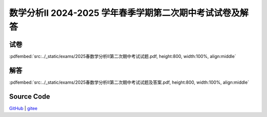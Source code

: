 数学分析II 2024-2025 学年春季学期第二次期中考试试卷及解答
^^^^^^^^^^^^^^^^^^^^^^^^^^^^^^^^^^^^^^^^^^^^^^^^^^^^^^^^^^^^^

试卷
--------

:pdfembed:`src:../_static/exams/2025春数学分析II第二次期中考试试题.pdf, height:800, width:100%, align:middle`

解答
--------

:pdfembed:`src:../_static/exams/2025春数学分析II第二次期中考试试题及答案.pdf, height:800, width:100%, align:middle`

Source Code
------------

`GitHub <https://github.com/wenh06/MathExams-Release/blob/master/content/数学分析/2025-春-期中考试-2.tex>`_  | `gitee <https://gitee.com/wenh06/MathExams-Release/blob/master/content/数学分析/2025-春-期中考试-2.tex>`_
